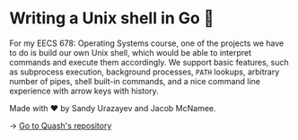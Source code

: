 * Writing a Unix shell in Go 🐚

For my EECS 678: Operating Systems course, one of the projects we have to do is
build our own Unix shell, which would be able to interpret commands and execute
them accordingly. We support basic features, such as subprocess execution,
background processes, =PATH= lookups, arbitrary number of pipes, shell built-in
commands, and a nice command line experience with arrow keys with history.

Made with ❤️ by Sandy Urazayev and Jacob McNamee.

-> [[https://github.com/thecsw/quash][Go to Quash's repository]]
